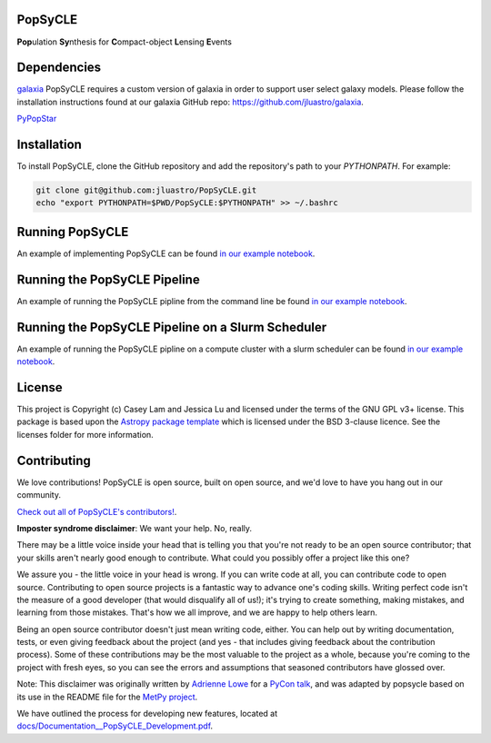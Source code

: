 PopSyCLE
--------

.. image:: http://img.shields.io/badge/powered%20by-AstroPy-orange.svg?style=flat
    :target: http://www.astropy.org
    :alt: Powered by Astropy Badge

**Pop**\ulation **Sy**\nthesis for **C**\ompact-object **L**\ensing **E**\vents


Dependencies
------------
`galaxia <http://galaxia.sourceforge.net>`_
PopSyCLE requires a custom version of galaxia in order to support
user select galaxy models. Please follow the installation instructions
found at our galaxia GitHub repo: https://github.com/jluastro/galaxia_.

`PyPopStar <https://pypopstar.readthedocs.io/en/latest/>`_


Installation
------------

To install PopSyCLE, clone the GitHub repository and add the repository's
path to your `PYTHONPATH`. For example:

.. code-block:: bash

    git clone git@github.com:jluastro/PopSyCLE.git
    echo "export PYTHONPATH=$PWD/PopSyCLE:$PYTHONPATH" >> ~/.bashrc

Running PopSyCLE
----------------

An example of implementing PopSyCLE can be found
`in our example notebook <docs/PopSyCLE_example.ipynb>`_.

Running the PopSyCLE Pipeline
-----------------------------

An example of running the PopSyCLE pipline from the command line be found
`in our example notebook <docs/PopSyCLE_example_run.ipynb>`_.

Running the PopSyCLE Pipeline on a Slurm Scheduler
--------------------------------------------------

An example of running the PopSyCLE pipline on a compute cluster with a
slurm scheduler can be found
`in our example notebook <docs/PopSyCLE_example_slurm.ipynb>`_.

License
-------

This project is Copyright (c) Casey Lam and Jessica Lu and licensed under
the terms of the GNU GPL v3+ license. This package is based upon
the `Astropy package template <https://github.com/astropy/package-template>`_
which is licensed under the BSD 3-clause licence. See the licenses folder for
more information.


Contributing
------------

We love contributions! PopSyCLE is open source,
built on open source, and we'd love to have you hang out in our community.

`Check out all of PopSyCLE's contributors! <contributors.md>`_.

**Imposter syndrome disclaimer**: We want your help. No, really.

There may be a little voice inside your head that is telling you that you're not
ready to be an open source contributor; that your skills aren't nearly good
enough to contribute. What could you possibly offer a project like this one?

We assure you - the little voice in your head is wrong. If you can write code at
all, you can contribute code to open source. Contributing to open source
projects is a fantastic way to advance one's coding skills. Writing perfect code
isn't the measure of a good developer (that would disqualify all of us!); it's
trying to create something, making mistakes, and learning from those
mistakes. That's how we all improve, and we are happy to help others learn.

Being an open source contributor doesn't just mean writing code, either. You can
help out by writing documentation, tests, or even giving feedback about the
project (and yes - that includes giving feedback about the contribution
process). Some of these contributions may be the most valuable to the project as
a whole, because you're coming to the project with fresh eyes, so you can see
the errors and assumptions that seasoned contributors have glossed over.

Note: This disclaimer was originally written by
`Adrienne Lowe <https://github.com/adriennefriend>`_ for a
`PyCon talk <https://www.youtube.com/watch?v=6Uj746j9Heo>`_, and was adapted by
popsycle based on its use in the README file for the
`MetPy project <https://github.com/Unidata/MetPy>`_.

We have outlined the process for developing new features, located at
`<docs/Documentation__PopSyCLE_Development.pdf>`_.
